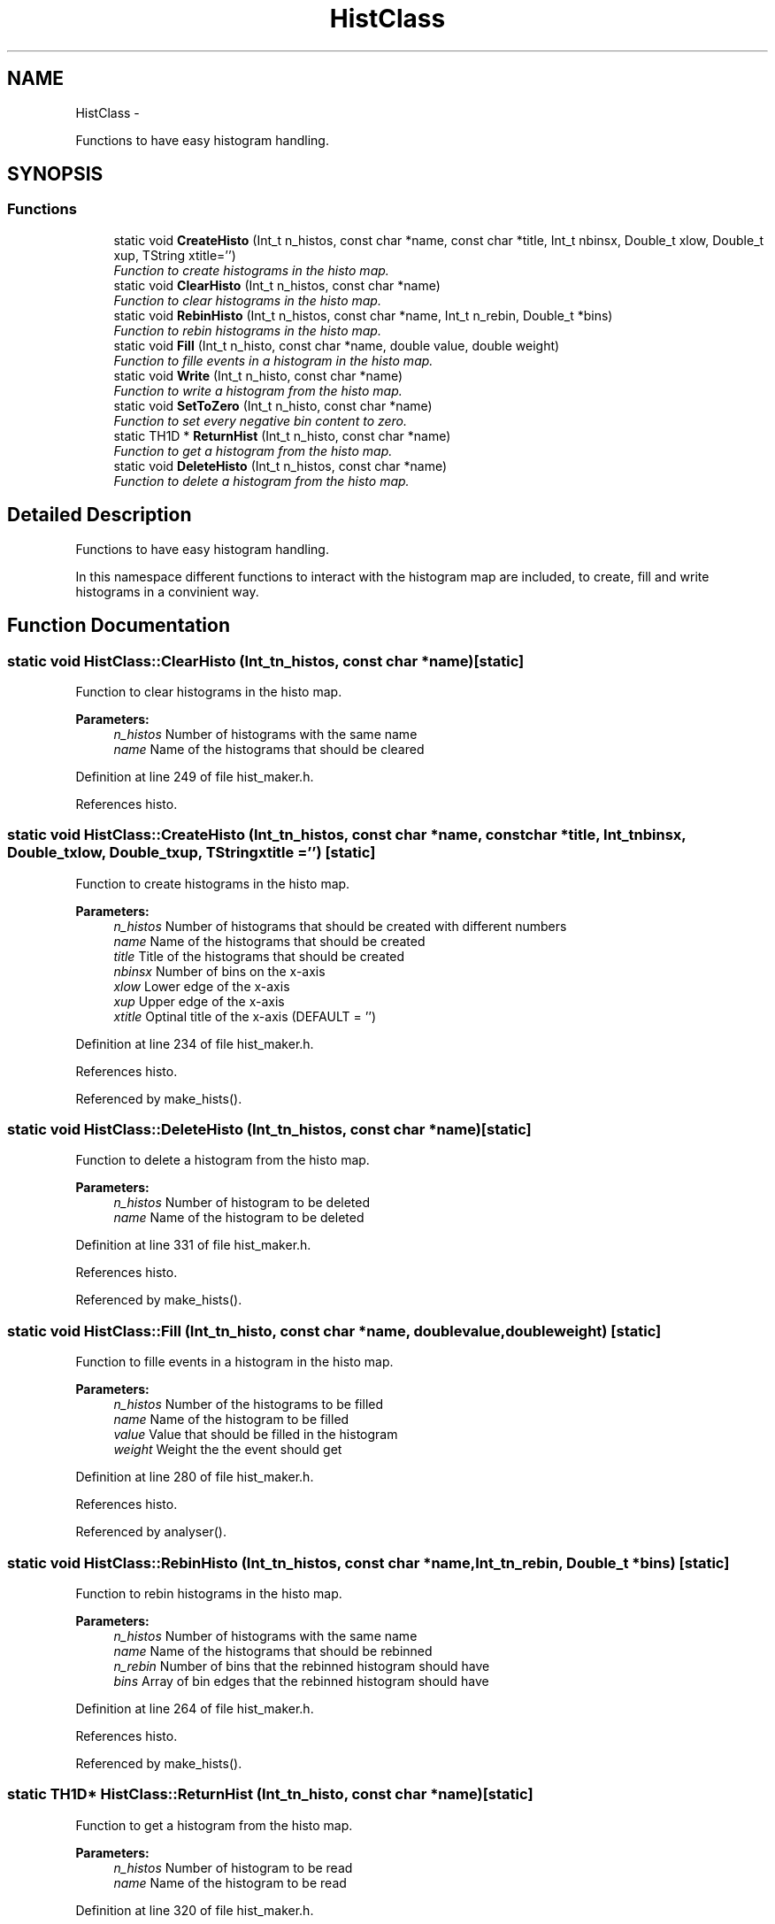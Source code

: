 .TH "HistClass" 3 "Fri Feb 6 2015" "tools3a" \" -*- nroff -*-
.ad l
.nh
.SH NAME
HistClass \- 
.PP
Functions to have easy histogram handling\&.  

.SH SYNOPSIS
.br
.PP
.SS "Functions"

.in +1c
.ti -1c
.RI "static void \fBCreateHisto\fP (Int_t n_histos, const char *name, const char *title, Int_t nbinsx, Double_t xlow, Double_t xup, TString xtitle='')"
.br
.RI "\fIFunction to create histograms in the histo map\&. \fP"
.ti -1c
.RI "static void \fBClearHisto\fP (Int_t n_histos, const char *name)"
.br
.RI "\fIFunction to clear histograms in the histo map\&. \fP"
.ti -1c
.RI "static void \fBRebinHisto\fP (Int_t n_histos, const char *name, Int_t n_rebin, Double_t *bins)"
.br
.RI "\fIFunction to rebin histograms in the histo map\&. \fP"
.ti -1c
.RI "static void \fBFill\fP (Int_t n_histo, const char *name, double value, double weight)"
.br
.RI "\fIFunction to fille events in a histogram in the histo map\&. \fP"
.ti -1c
.RI "static void \fBWrite\fP (Int_t n_histo, const char *name)"
.br
.RI "\fIFunction to write a histogram from the histo map\&. \fP"
.ti -1c
.RI "static void \fBSetToZero\fP (Int_t n_histo, const char *name)"
.br
.RI "\fIFunction to set every negative bin content to zero\&. \fP"
.ti -1c
.RI "static TH1D * \fBReturnHist\fP (Int_t n_histo, const char *name)"
.br
.RI "\fIFunction to get a histogram from the histo map\&. \fP"
.ti -1c
.RI "static void \fBDeleteHisto\fP (Int_t n_histos, const char *name)"
.br
.RI "\fIFunction to delete a histogram from the histo map\&. \fP"
.in -1c
.SH "Detailed Description"
.PP 
Functions to have easy histogram handling\&. 

In this namespace different functions to interact with the histogram map are included, to create, fill and write histograms in a convinient way\&. 
.SH "Function Documentation"
.PP 
.SS "static void HistClass::ClearHisto (Int_tn_histos, const char *name)\fC [static]\fP"

.PP
Function to clear histograms in the histo map\&. 
.PP
\fBParameters:\fP
.RS 4
\fIn_histos\fP Number of histograms with the same name 
.br
\fIname\fP Name of the histograms that should be cleared 
.RE
.PP

.PP
Definition at line 249 of file hist_maker\&.h\&.
.PP
References histo\&.
.SS "static void HistClass::CreateHisto (Int_tn_histos, const char *name, const char *title, Int_tnbinsx, Double_txlow, Double_txup, TStringxtitle = \fC''\fP)\fC [static]\fP"

.PP
Function to create histograms in the histo map\&. 
.PP
\fBParameters:\fP
.RS 4
\fIn_histos\fP Number of histograms that should be created with different numbers 
.br
\fIname\fP Name of the histograms that should be created 
.br
\fItitle\fP Title of the histograms that should be created 
.br
\fInbinsx\fP Number of bins on the x-axis 
.br
\fIxlow\fP Lower edge of the x-axis 
.br
\fIxup\fP Upper edge of the x-axis 
.br
\fIxtitle\fP Optinal title of the x-axis (DEFAULT = '') 
.RE
.PP

.PP
Definition at line 234 of file hist_maker\&.h\&.
.PP
References histo\&.
.PP
Referenced by make_hists()\&.
.SS "static void HistClass::DeleteHisto (Int_tn_histos, const char *name)\fC [static]\fP"

.PP
Function to delete a histogram from the histo map\&. 
.PP
\fBParameters:\fP
.RS 4
\fIn_histos\fP Number of histogram to be deleted 
.br
\fIname\fP Name of the histogram to be deleted 
.RE
.PP

.PP
Definition at line 331 of file hist_maker\&.h\&.
.PP
References histo\&.
.PP
Referenced by make_hists()\&.
.SS "static void HistClass::Fill (Int_tn_histo, const char *name, doublevalue, doubleweight)\fC [static]\fP"

.PP
Function to fille events in a histogram in the histo map\&. 
.PP
\fBParameters:\fP
.RS 4
\fIn_histos\fP Number of the histograms to be filled 
.br
\fIname\fP Name of the histogram to be filled 
.br
\fIvalue\fP Value that should be filled in the histogram 
.br
\fIweight\fP Weight the the event should get 
.RE
.PP

.PP
Definition at line 280 of file hist_maker\&.h\&.
.PP
References histo\&.
.PP
Referenced by analyser()\&.
.SS "static void HistClass::RebinHisto (Int_tn_histos, const char *name, Int_tn_rebin, Double_t *bins)\fC [static]\fP"

.PP
Function to rebin histograms in the histo map\&. 
.PP
\fBParameters:\fP
.RS 4
\fIn_histos\fP Number of histograms with the same name 
.br
\fIname\fP Name of the histograms that should be rebinned 
.br
\fIn_rebin\fP Number of bins that the rebinned histogram should have 
.br
\fIbins\fP Array of bin edges that the rebinned histogram should have 
.RE
.PP

.PP
Definition at line 264 of file hist_maker\&.h\&.
.PP
References histo\&.
.PP
Referenced by make_hists()\&.
.SS "static TH1D* HistClass::ReturnHist (Int_tn_histo, const char *name)\fC [static]\fP"

.PP
Function to get a histogram from the histo map\&. 
.PP
\fBParameters:\fP
.RS 4
\fIn_histos\fP Number of histogram to be read 
.br
\fIname\fP Name of the histogram to be read 
.RE
.PP

.PP
Definition at line 320 of file hist_maker\&.h\&.
.PP
References histo\&.
.SS "static void HistClass::SetToZero (Int_tn_histo, const char *name)\fC [static]\fP"

.PP
Function to set every negative bin content to zero\&. 
.PP
\fBParameters:\fP
.RS 4
\fIn_histos\fP Number of histogram to be adapted 
.br
\fIname\fP Name of the histogram to be adapted 
.RE
.PP

.PP
Definition at line 302 of file hist_maker\&.h\&.
.PP
References histo\&.
.PP
Referenced by writer()\&.
.SS "static void HistClass::Write (Int_tn_histo, const char *name)\fC [static]\fP"

.PP
Function to write a histogram from the histo map\&. 
.PP
\fBParameters:\fP
.RS 4
\fIn_histos\fP Number of histogram to be written 
.br
\fIname\fP Name of the histogram to be written 
.RE
.PP

.PP
Definition at line 291 of file hist_maker\&.h\&.
.PP
References histo\&.
.PP
Referenced by pdf_calcer_hessian(), pdf_calcer_MC(), and writer()\&.
.SH "Author"
.PP 
Generated automatically by Doxygen for tools3a from the source code\&.
